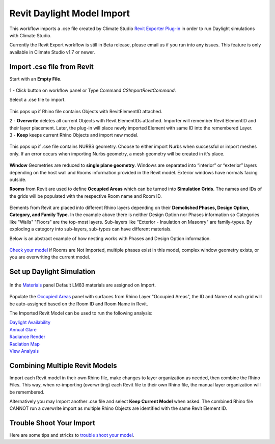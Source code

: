 Revit Daylight Model Import 
-------------------------
This workflow imports a .cse file created by Climate Studio `Revit Exporter Plug-in`_ in order to run Daylight simulations with Climate Studio. 

.. _Revit Exporter Plug-in: revitExporter.html

Currently the Revit Export workflow is still in Beta release, please email us if you run into any issues. This feature is only available in Climate Studio v1.7 or newer.  


Import .cse file from Revit
~~~~~~~~~~~~~~~~~~~~~~~~~~~~~
Start with an **Empty File**.

.. figure:: images/revit_importbutton.png
   :width: 900px
   :align: center

| 1 - Click button on workflow panel or Type Command `CSImportRevitCommand`. 

Select a .cse file to import. 

.. figure:: images/revit_overwrite.png
   :width: 900px
   :align: center

This pops up if Rhino file contains Objects with RevitElementID attached. 


| 2 - **Overwrite** deletes all current Objects with Revit ElementIDs attached. Importer will remember Revit ElementID and their layer placement. Later, the plug-in will place newly imported Element with same ID into the remembered Layer. 

| 3 - **Keep** keeps current Rhino Objects and import new model. 

.. figure:: images/revit_importnurbs.png
   :width: 900px
   :align: center

This pops up if .cse file contains NURBS geometry. 
Choose to either import Nurbs when successful or import meshes only. If an error occurs when importing Nurbs geometry, a mesh geometry will be created in it's place. 



.. figure:: images/revit_importing.png
   :width: 900px
   :align: center

**Window** Geometries are reduced to **single plane geometry**. Windows are separated into “interior” or “exterior” layers depending on the host wall and Rooms information provided in the Revit model. Exterior windows have normals facing outside. 

**Rooms** from Revit are used to define **Occupied Areas** which can be turned into **Simulation Grids**. The names and IDs of the grids will be populated with the respective Room name and Room ID. 

.. figure:: images/revit_model.png
   :width: 900px
   :align: center

Elements from Revit are placed into different Rhino layers depending on their **Demolished Phases, Design Option, Category, and Family Type.** In the example above there is neither Design Option nor Phases information so Categories like "Walls" "Floors" are the top-most layers. Sub-layers like "Exterior - Insulation on Masonry" are family-types. By exploding a category into sub-layers, sub-types can have different materials. 

Below is an abstract example of how nesting works with Phases and Design Option information. 

.. figure:: images/revit_exampleLayers.png
   :width: 900px
   :align: center

`Check your model`_ if Rooms are Not Imported, multiple phases exist in this model, complex window geometry exists, or you are overwriting the current model. 

.. _Check your model: revitImportTroubleShoot.html


Set up Daylight Simulation
~~~~~~~~~~~~~~~~~~~~~~~~~~~~~

.. figure:: images/revit_materials.png
   :width: 900px
   :align: center

In the `Materials`_ panel Default LM83 materials are assigned on Import. 

.. figure:: images/revit_occupiedareas.png
   :width: 900px
   :align: center


Populate the `Occupied Areas`_ panel with surfaces from Rhino Layer "Occupied Areas", the ID and Name of each grid will be auto-assigned based on the Room ID and Room Name in Revit.  

The Imported Revit Model can be used to run the following analysis:

| `Daylight Availability`_
| `Annual Glare`_
| `Radiance Render`_
| `Radiation Map`_
| `View Analysis`_

.. _Daylight Availability: daylightAvailability.html
.. _Annual Glare: annualGlare.html
.. _Radiance Render: radianceRender.html
.. _Radiation Map: radiationMap.html
.. _View Analysis: viewAnalysis.html

.. _Materials: materials.html
.. _Occupied Areas: occupiedAreas.html


Combining Multiple Revit Models
~~~~~~~~~~~~~~~~~~~~~~~~~~~~~
Import each Revit model in their own Rhino file, make changes to layer organization as needed, then combine the Rhino Files. This way, when re-importing (overwriting) each Revit file to their own Rhino file, the manual layer organization will be remembered. 

Alternatively you may Import another .cse file and select **Keep Current Model** when asked. The combined Rhino file CANNOT run a overwrite import as multiple Rhino Objects are identified with the same Revit Element ID. 


Trouble Shoot Your Import
~~~~~~~~~~~~~~~~~~~~~~~~~~~~~

Here are some tips and stricks to `trouble shoot your model`_. 

.. _trouble shoot your model: revitImportTroubleShoot.html
